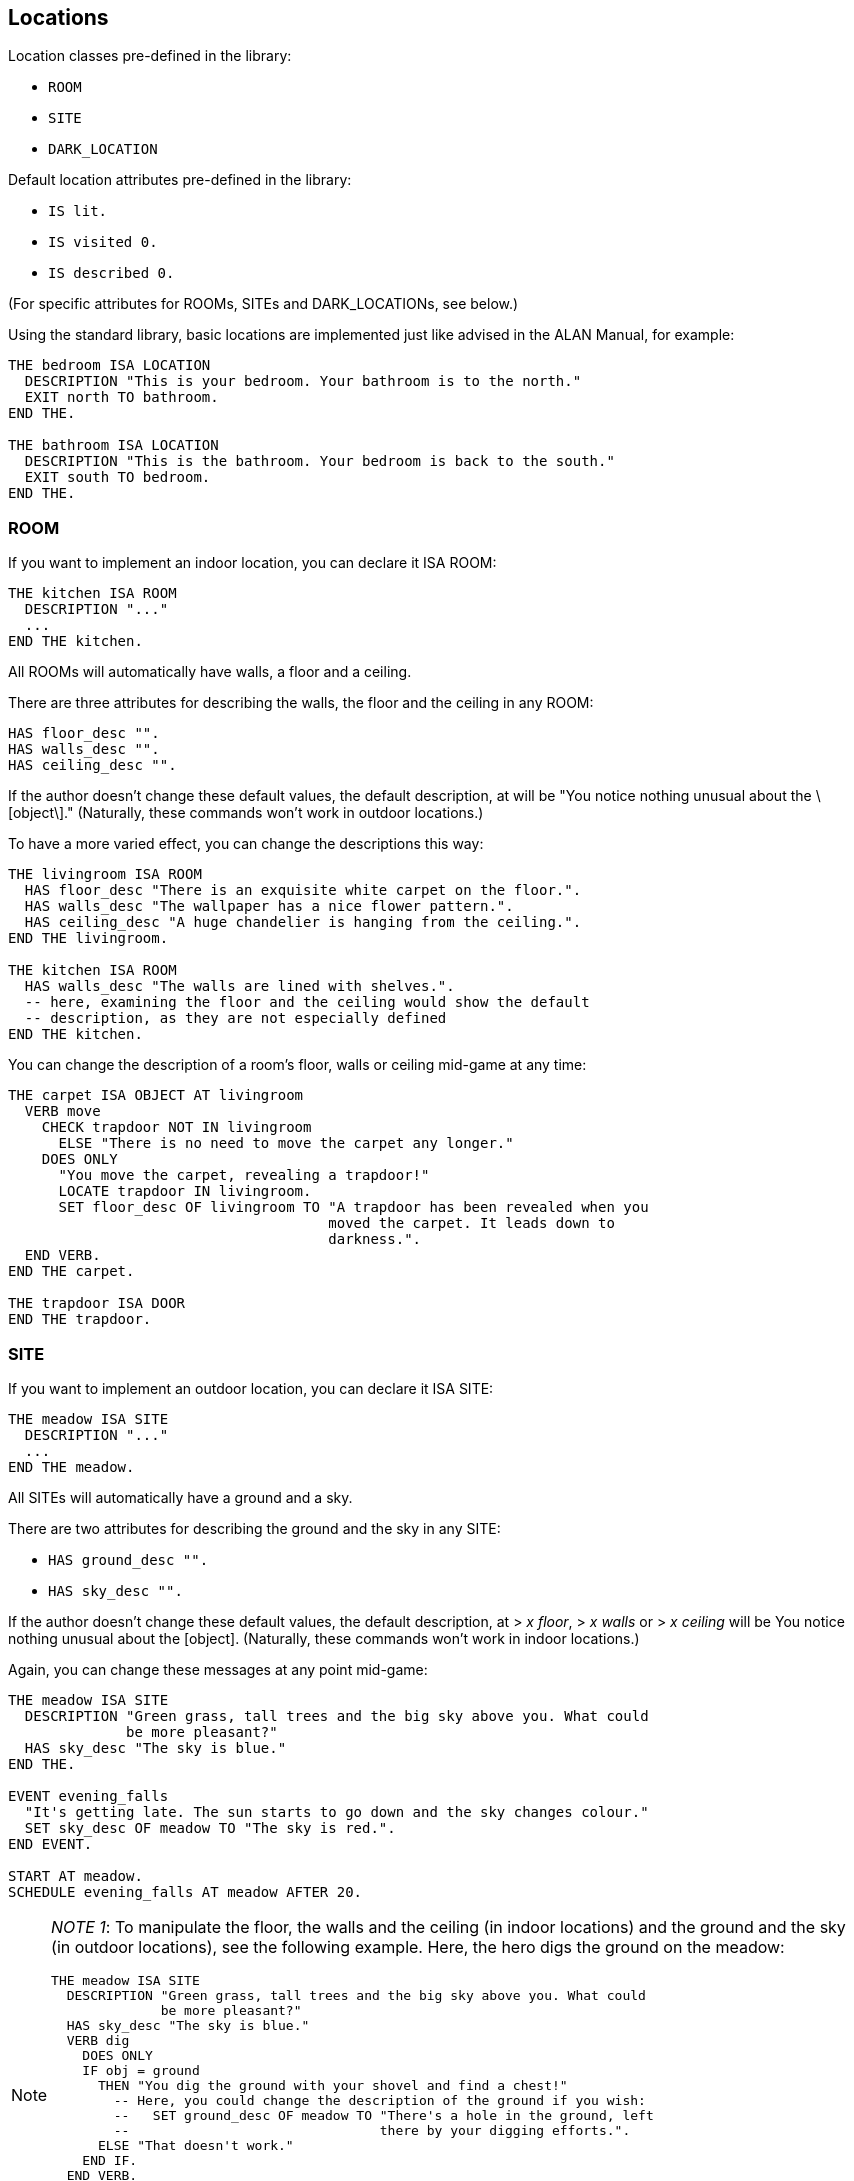 ////
********************************************************************************
*                                                                              *
*                     ALAN Standard Library User's Manual                      *
*                                                                              *
*                                  Chapter 3                                   *
*                                                                              *
********************************************************************************
////


[[ch3]]
== Locations

Location classes pre-defined in the library:

* `ROOM`
* `SITE`
* `DARK_LOCATION`


Default location attributes pre-defined in the library:

* `IS lit.`
* `IS visited 0.`
* `IS described 0.`

(For specific attributes for ROOMs, SITEs and DARK_LOCATIONs, see below.)

Using the standard library, basic locations are implemented just like advised in the ALAN Manual, for example:


[source,alan]
--------------------------------------------------------------------------------
THE bedroom ISA LOCATION
  DESCRIPTION "This is your bedroom. Your bathroom is to the north."
  EXIT north TO bathroom.
END THE.

THE bathroom ISA LOCATION
  DESCRIPTION "This is the bathroom. Your bedroom is back to the south."
  EXIT south TO bedroom.
END THE.
--------------------------------------------------------------------------------

=== ROOM

If you want to implement an indoor location, you can declare it ISA ROOM:

[source,alan]
--------------------------------------------------------------------------------
THE kitchen ISA ROOM
  DESCRIPTION "..."
  ...
END THE kitchen.
--------------------------------------------------------------------------------

All ROOMs will automatically have walls, a floor and a ceiling.

There are three attributes for describing the walls, the floor and the ceiling in any ROOM:

[source,alan]
--------------------------------------------------------------------------------
HAS floor_desc "".
HAS walls_desc "".
HAS ceiling_desc "".
--------------------------------------------------------------------------------

If the author doesn't change these default values, the default description, at will be "You notice nothing unusual about the \[object\]." (Naturally, these commands won't work in outdoor locations.)


To have a more varied effect, you can change the descriptions this way:


[source,alan]
--------------------------------------------------------------------------------
THE livingroom ISA ROOM
  HAS floor_desc "There is an exquisite white carpet on the floor.".
  HAS walls_desc "The wallpaper has a nice flower pattern.".
  HAS ceiling_desc "A huge chandelier is hanging from the ceiling.".
END THE livingroom.

THE kitchen ISA ROOM
  HAS walls_desc "The walls are lined with shelves.".
  -- here, examining the floor and the ceiling would show the default
  -- description, as they are not especially defined
END THE kitchen.
--------------------------------------------------------------------------------


You can change the description of a room's floor, walls or ceiling mid-game at any time:

[source,alan]
--------------------------------------------------------------------------------
THE carpet ISA OBJECT AT livingroom
  VERB move
    CHECK trapdoor NOT IN livingroom
      ELSE "There is no need to move the carpet any longer."
    DOES ONLY
      "You move the carpet, revealing a trapdoor!"
      LOCATE trapdoor IN livingroom.
      SET floor_desc OF livingroom TO "A trapdoor has been revealed when you
                                      moved the carpet. It leads down to
                                      darkness.".
  END VERB.
END THE carpet.

THE trapdoor ISA DOOR
END THE trapdoor.
--------------------------------------------------------------------------------

=== SITE

If you want to implement an outdoor location, you can declare it ISA SITE:


[source,alan]
--------------------------------------------------------------------------------
THE meadow ISA SITE
  DESCRIPTION "..."
  ...
END THE meadow.
--------------------------------------------------------------------------------

All SITEs will automatically have a ground and a sky.

There are two attributes for describing the ground and the sky in any SITE:


* `HAS ground_desc "".`
* `HAS sky_desc "".`

If the author doesn't change these default values, the default description, at [.play]#&gt; _x floor_#, [.play]#&gt; _x walls_# or [.play]#&gt; _x ceiling_# will be [.play]#You notice nothing unusual about the [object].# (Naturally, these commands won't work in indoor locations.)


Again, you can change these messages at any point mid-game:


[source,alan]
--------------------------------------------------------------------------------
THE meadow ISA SITE
  DESCRIPTION "Green grass, tall trees and the big sky above you. What could
              be more pleasant?"
  HAS sky_desc "The sky is blue."
END THE.

EVENT evening_falls
  "It's getting late. The sun starts to go down and the sky changes colour."
  SET sky_desc OF meadow TO "The sky is red.".
END EVENT.

START AT meadow.
SCHEDULE evening_falls AT meadow AFTER 20.
--------------------------------------------------------------------------------


[NOTE]
================================================================================
__NOTE 1__: To manipulate the floor, the walls and the ceiling (in indoor locations) and the ground and the sky (in outdoor locations), see the following example.
Here, the hero digs the ground on the meadow:

[source,alan]
--------------------------------------------------------------------------------
THE meadow ISA SITE
  DESCRIPTION "Green grass, tall trees and the big sky above you. What could
              be more pleasant?"
  HAS sky_desc "The sky is blue."
  VERB dig
    DOES ONLY
    IF obj = ground
      THEN "You dig the ground with your shovel and find a chest!"
        -- Here, you could change the description of the ground if you wish:
        --   SET ground_desc OF meadow TO "There's a hole in the ground, left
        --                                there by your digging efforts.".
      ELSE "That doesn't work."
    END IF.
  END VERB.
END THE.
--------------------------------------------------------------------------------


Notice the bit `IF obj = ground` above.
The library-defined indoor and outdoor objects, besides the `ground`, are `sky`, `floor`, `walls` and `ceiling`.
You can refer to them in your coding in the way illustrated above when you need to manipulate them in any way.
================================================================================


[NOTE]
================================================================================
__NOTE 2__: Besides using the `floor_desc`, `walls_desc` etc attributes for the indoor and outdoor location objects, you can also do like in the following example.

[source,alan]
--------------------------------------------------------------------------------
THE my_game ISA DEFINITION_BLOCK
  VERB examine
    DOES ONLY
    CHECK obj <> walls
      ELSE
        IF hero AT kitchen
         THEN "The walls are lined with shelves."
        ELSIF hero AT livingroom
          THEN "The wallpaper has a nice flower pattern."
        ELSIF hero AT ...
        END IF.
    AND obj <> floor
      THEN ...
      ...
  END VERB.
END THE my_game.
--------------------------------------------------------------------------------

================================================================================

=== DARK_LOCATION and the lit attribute


In dark locations, actions requiring seeing are automatically disabled by the library.
All dark locations have the attribute `NOT lit`.
The locations belonging to the subclass DARK_LOCATION need a lit LIGHTSOURCE object to be present to be lit.
To implement a DARK_LOCATION, it is enough to implement it for example in the following way:


[source,alan]
--------------------------------------------------------------------------------
THE basement ISA DARK_LOCATION
  EXIT up TO hall.
END THE.
--------------------------------------------------------------------------------

The description of a dark location will be by default "It is pitch black.
You can't see anything at all." This default can be changed by editing the `dark_loc_desc` attribute of the `my_game` instance (see p. 78).

If you add a description of your own to a `DARK_LOCATION`, this description will be shown only if the location is lit up by any means:


[source,alan]
--------------------------------------------------------------------------------
THE basement ISA DARK_LOCATION
  DESCRIPTION "Only useless junk can be seen lying around."
  EXIT up TO hall.
END THE.
--------------------------------------------------------------------------------


In order that a DARK_LOCATION is lighted, a LIGHTSOURCE object (a lantern, a match, a ceiling lamp, any other kind of light object) should be present.

In darkness, you are not able to manipulate things other than turn on a LIGHTSOURCE and drop items you're carrying (these checks are found in `lib_verbs.i`).
You can exit normally and use verbs that don't require seeing, such as smell, listen and think.
If you are in a DARK_LOCATION with an NPC (= a non-player character), you are able to communicate with them by asking and telling, but not by showing and giving.
If you wish to change these restrictions, see the respective verbs in `lib_verbs.i` and modify their checks.

Note that you cannot change the name of a location mid-game.
Thus, if you define a dark location called for example 'Darkness' and wish to make it lit at some point in the game, the name will still be 'Darkness' even if the location description can be changed to describe the illuminated location.
To show a change in the location name, you must locate the hero in another location when the dark location is lit.
For example,

[source,alan]
--------------------------------------------------------------------------------
THE lantern ISA LIGHTSOURCE
  VERB turn_on
    DOES
    IF hero AT darkness
      THEN LOCATE hero AT treasure_chamber.
    END IF.
  END VERB.
END THE.
--------------------------------------------------------------------------------

Alternatively, you can also use a rule, for example


[source,alan]
--------------------------------------------------------------------------------
WHEN lantern IS lit
  AND hero AT darkness
THEN LOCATE hero AT treasure_chamber.
--------------------------------------------------------------------------------

Note that you won't always need to define a dark location to be a member of the subclass DARK_LOCATION.
This applies in cases when you don't wish to implement LIGHTSOURCE objects to make locations lit or not lit. (All location instances have by default the attribute lit and they can be made NOT lit when needed.) For example, suppose you want all dark locations in the game to become lighted simultaneously.
It can be done for example like this:

[source,alan]
--------------------------------------------------------------------------------
THE main_power_switch ISA DEVICE AT lobby
  VERB switch_on
    DOES ONLY
      FOR EACH dl ISA LOCATION, IS NOT lit
        DO
        MAKE dl lit.
      END EACH.
  END VERB.
END THE.
--------------------------------------------------------------------------------

If we had used the DARK_LOCATION class above, all locations to be lighted should have had a LIGHTSOURCE object present in them, and all these LIGHTSOURCE objects would have needed to be changed to lit, which would have meant extra programming.


Even normal locations, when not lit, will have the description "It is pitch black.
You can't see anything at all.", so you can use the above method with no worries.
The only reason for a specific DARK_LOCATION subclass to exist is to make it automatic for them to be lit or NOT lit when the hero is carrying around and/or turning on and off LIGHTSOURCES so that the game author won't constantly need to remember to change the attribute of the location to lit or NOT lit in all imaginable cases.

Also consider the following case: suppose the hero can make a basement (a location belonging to the class DARK_LOCATION) lighted by turning on a light switch that is at the top of the stairs leading to the basement (a different location from the basement itself).
We program the light switch object so that when the hero turns it on, the basement will be lit.
All ok so far.
However, when the hero enters the actual basement, it will be dark.
Why?
Because there is no LIGHTSOURCE present in the basement; we just changed the attribute of the basement location to lit, but this is not enough.
A check at entering any DARK_LOCATION will make the location dark if no lit LIGHTSOURCE is present.
You should program a lamp, a LIGHTSOURCE object, to be present in the basement, and this lamp should be made lit at the same time when the hero turns on the switch at the top of the stairs.
But again, this is more than is necessary to reach the wanted effect.
Here, like above, you could just make the basement a normal location and not a DARK_LOCATION (and make sure it is NOT lit to start with), and just change the attribute to lit when the hero turns on the light switch:

[source,alan]
--------------------------------------------------------------------------------
THE top_of_stairs ISA ROOM
  NAME 'At the top of the stairs'
  EXIT down TO basement.
  END THE.

THE light_switch ISA OBJECT AT top_of_stairs
  IS NOT 'on'.
  VERB turn_on
    DOES ONLY
      IF light_switch IS NOT 'on'
        THEN MAKE light_switch 'on'.
          MAKE basement lit.
          "You switch on the basement light."
        ELSE "The light is already switched on."
      END IF.
  END VERB.

  VERB turn_off
    DOES ONLY
      IF light_switch IS 'on'
        THEN MAKE light_switch NOT'on'.
          MAKE basement NOT lit.
          "You switch off the basement light."
        ELSE "The light is already switched off."
      END IF.
  END VERB.
END THE.

THE basement ISA ROOM
  -- and not a DARK_LOCATION
  IS NOT lit.
END THE basement.
--------------------------------------------------------------------------------


To recap: use the DARK_LOCATION class when a LIGHTSOURCE object determines whether a location is lit or dark; swap between the lit/NOT lit attributes, inherent to all locations, when you don't want to refer to any light sources affecting whether a location is lit or dark.


=== The visited and described attributes


// @ADDED SUB-HEADING:
==== visited

[source,alan]
--------------------------------------------------------------------------------
IS visited 0.
--------------------------------------------------------------------------------

A location not visited at all has the `visited` value 0.
When the hero enters it the first time, the `visited` value will change to 1.
On the second visit the value will be 2, etc.

Now, in your source code you can define something like the following:

[source,alan]
--------------------------------------------------------------------------------
THE kitchen ISA LOCATION
  DESCRIPTION
    "You are in the kitchen."
  IF visited OF THIS = 1
    THEN "This is your first time here."
    ELSE "You remember you've been here before."
  END IF.
END THE.
--------------------------------------------------------------------------------

You can also check whether the hero has been in a LOCATION if needed:

[source,alan]
--------------------------------------------------------------------------------
THE king ISA PERSON
  VERB ask
    WHEN act
    IF topic = treasure_chamber
      THEN
        IF visited OF treasure_chamber = 0
          THEN "You are not supposed to know anything
                about the treasure chamber - you
                haven't found it yet."
          ELSE """Just take what you want from the
                chamber"", the king smiles."
        END IF.
    END IF.
  END VERB.
END THE.
--------------------------------------------------------------------------------


// @ADDED SUB-HEADING:
==== described


[source,alan]
--------------------------------------------------------------------------------
IS described 0.
--------------------------------------------------------------------------------

Suppose you want the location description to be different after the first time the description is shown, even if you are in the LOCATION still for the first time.
Then, you can use the `described` attribute.
A LOCATION not described at all has the described value 0.
When the player reads the location description for the first time, the value is 1, the next time the value will be 2, etc:

[source,alan]
--------------------------------------------------------------------------------
THE library ISA ROOM
  DESCRIPTION
    IF described OF THIS = 1
      THEN "There is an old man reading at a desk in one of the
            corners."
      ELSE "The old man keeps on reading at his desk."
    END IF.
END THE.
--------------------------------------------------------------------------------

or:

[source,alan]
--------------------------------------------------------------------------------
THE meadow ISA SITE
  DESCRIPTION
    "Flies and other insects buzz around you"
    IF described OF meadow > 5
      THEN ", which starts to annoy you little by little"
    END IF.
    "."
END THE.
--------------------------------------------------------------------------------




=== Changing the verb outcome in a certain location

Sometimes you might wish to have a verb behave differently in a certain location or locations.
You can do it like this:

[source,alan]
--------------------------------------------------------------------------------
THE basement ISA LOCATION
  DESCRIPTION "This is the basement of your house. Stairs lead up."
  EXIT up TO livingroom.
  VERB jump
    DOES ONLY "The ceiling is too low here."
  END VERB.
END THE.
--------------------------------------------------------------------------------

or

[source,alan]
--------------------------------------------------------------------------------
THE exhibition_hall ISA ROOM
  DESCRIPTION "You are in the main exhibition of the museum. There is
               exquisite art all around you."
  VERB take
    DOES ONLY "Trying to take anything here just like that would
               set the alarm off immediately."
  END VERB.
END THE.
--------------------------------------------------------------------------------


In the first example, the response to the jump verb has been changed to fit the low basement better.
Notice in the second example that the verb
`take` doesn't apply to the location `exhibition_hall` even if it is listed within it ( = [.play]#&gt; _take hall_# won't be a successful action), but sooner to the objects found in that location.
Thus, if there was an exquisite vase in the exhibition hall and the hero tried to take it, the above message would be shown.
Verbs cannot refer to locations, they usually apply to things or numerals.
Thus, the above coding will result in:

[example,role="gametranscript"]
================================================================================
&gt; _take vase_ +
Trying to take anything here just like that would set the alarm off +
immediately.
================================================================================


At times, you might wish to have the location-specific verb restriction lifted in certain situations.
Then, you can use a check in the verb within the location.
In the following example, the hero will be able to take the vase, or anything else, in the exhibition hall on the condition that an alarm device is turned off:

[source,alan]
--------------------------------------------------------------------------------
THE exhibition_hall ISA ROOM
  DESCRIPTION "You are in the main exhibition of the museum. There is
               exquisite art all around you."
  VERB take
    CHECK alarm IS NOT 'on'
      ELSE "Trying to take anything here just like that would
            set the alarm off immediately."
  END VERB.
END THE.
--------------------------------------------------------------------------------


Notice that there is no `DOES` section in the take verb above.
If the alarm is turned off, the take action would be successful, as defined by default in the library.
You would naturally need to define an alarm object here, for example:

[source,alan]
--------------------------------------------------------------------------------
THE alarm ISA DEVICE
  IS 'on'.
  VERB examine
    DOES ONLY "The main alarm switch is a small metal lever."
  END VERB.
END THE.
--------------------------------------------------------------------------------



=== Nested locations

Nesting locations is straightforward, as described in the ALAN Manual:

[source,alan]
--------------------------------------------------------------------------------
THE house ISA LOCATION
END THE house.

THE kitchen ISA LOCATION AT house
END THE kitchen.

THE bedroom ISA LOCATION AT house
END THE bedroom.

THE livingroom ISA LOCATION AT house
END THE livingroom.
--------------------------------------------------------------------------------



This is handy when you want for example a certain OBJECT to be found in many similar LOCATIONs but don't want to implement the OBJECT in each of them separately:

[source,alan]
--------------------------------------------------------------------------------
THE ceiling_lamp ISA OBJECT AT house
END THE.
--------------------------------------------------------------------------------

The `ceiling_lamp` would now be found in the kitchen, bedroom and living-room.
Remember, however, that if you implement a takeable OBJECT this way, the OBJECT will disappear from the other LOCATIONs when the hero takes it, and if the OBJECT will be affected in some way, for example broken, it will be broken in all of the LOCATIONs it is found in.
Also, the ceiling lamp in the above example, if implemented as a LIGHTSOURCE, would be lit/unlit in all of the three locations simultaneously.


NOTE: An OBJECT implemented this way won't show automatically in the nested LOCATIONs.
You have to add a mention of it in the individual location descriptions manually.

If you want a certain object to be present in all indoor or in all outdoor locations of your game, you can define

[source,alan]
--------------------------------------------------------------------------------
THE sun ISA OBJECT
  IS distant.
END THE sun.
--------------------------------------------------------------------------------

or

[source,alan]
--------------------------------------------------------------------------------
THE carpet ISA OBJECT
  IS scenery.
END THE.
--------------------------------------------------------------------------------

(Indoor and outdoor are library-defined locations.
All ROOMs are nested in indoor and all SITEs are nested in outdoor.
Also, the objects wall, floor and ceiling are located in indoor, and the ground and the sky are in outdoor.
That's why the wall, floor and ceiling objects are found in every ROOM, and the ground and sky objects are found in every SITE.)


If you want a certain object to present in absolutely every location of your game, you should define for example

[source,alan]
--------------------------------------------------------------------------------
THE sea ISA OBJECT AT my_game
END THE sea.
--------------------------------------------------------------------------------

[NOTE]
================================================================================
For SITEs and ROOMs to work correctly when nested, the mother location should be of the same kind as the nested locations.
For example, in the example above, if you declare the kitchen, the bedroom and the living-room to be ROOMs, the house instance should also be declared a ROOM.
Sometimes this can bring problems: say you have a driveway location, with a nested location where you are inside your car.
The driveway would naturally be a SITE (outdoor location), while the inside of your car is more naturally a ROOM.
The best way to solve this is to make both of these locations just LOCATIONs and implement your own floor, walls and ceiling objects for the inside of the car, and your own ground and sky objects for the driveway.
In fact, you really don't need the walls instance for the car interior, as one would normally refer to the car doors, not to any walls:

[source,alan]
--------------------------------------------------------------------------------
THE driveway ISA LOCATION
END THE driveway.

THE driveway_ground ISA OBJECT AT driveway
  NAME ground
END THE.

THE driveway_sky ISA OBJECT AT driveway
  NAME sky
END THE.

THE inside_car ISA LOCATION AT driveway
END THE inside_car.

THE car_floor ISA OBJECT AT inside_car
  NAME floor
END THE.

THE car_ceiling ISA OBJECT AT inside_car
  NAME ceiling
END THE.
--------------------------------------------------------------------------------
================================================================================

// @FIXME: Change XREf to page number:

Using nested locations, you can also make selected locations behave in a similar way.
Going back to the house example on p. 20, you could define

[source,alan]
--------------------------------------------------------------------------------
THE house ISA LOCATION
  VERB jump
    DOES ONLY "It's better to jump outdoors."
  END VERB.
END THE.
--------------------------------------------------------------------------------

and this message would display for [.play]#&gt; _jump_# if the hero tried that action in the bedroom, in the kitchen or in the living-room.

You can also check if the hero is in a certain area, or group of locations:

[source,alan]
--------------------------------------------------------------------------------
IF location OF hero AT house
  THEN...
--------------------------------------------------------------------------------

or

[source,alan]
--------------------------------------------------------------------------------
CHECK location OF hero AT house
  ELSE...
--------------------------------------------------------------------------------


Thus, we could have for example

[source,alan]
--------------------------------------------------------------------------------
SCHEDULE explosion AT hero AFTER 5.

EVENT explosion
  IF location OF hero AT house -- (house is the "area" where the hero
                               -- is located)
    THEN "From an open window, you hear an explosion out in the street."
  ELSIF hero AT garden
    THEN "You hear an explosion nearby."
  END IF.
END EVENT.
--------------------------------------------------------------------------------

The locations nested in a certain mother location don't have to be adjacent (= connected by exits with each other).
Bearing this in mind, you can group even very different and distant locations together, as long as you want a certain object to be found, a certain verb outcome to happen, or even a certain event to take place only in those locations and not anywhere else in the game:

[source,alan]
--------------------------------------------------------------------------------
THE thief_area ISA ROOM
END THE.

THE round_cave ISA ROOM AT thief_area
END THE.

THE inn ISA ROOM AT thief_area
END THE.

THE train_carriage2 ISA ROOM AT thief_area
END THE.

EVENT thief_appears
  IF location OF hero AT thief_area
    THEN "A thief appears suddenly from nowhere and snatches something
          from you!"
          LOCATE RANDOM IN hero IN thief.
          -- (This line would locate a random object from the hero's
          -- inventory in the possession of the thief.)
    END IF.
  SCHEDULE thief_appears AT hero AFTER RANDOM 10 TO 20.
END EVENT.
--------------------------------------------------------------------------------


Note that the event is scheduled to trigger "AT hero".
If you defined "SCHEDULE thief_appears AT thief_area AFTER 10 TO 20." above, the event would trigger only in the mother location thief_area which the hero never actually visits (it's just the name of the "area" where the actual locations where the thief appears are nested) and thus the event would be invisible to the player.
Events are not in scope in "mother locations" of nested locations.



// EOF //

